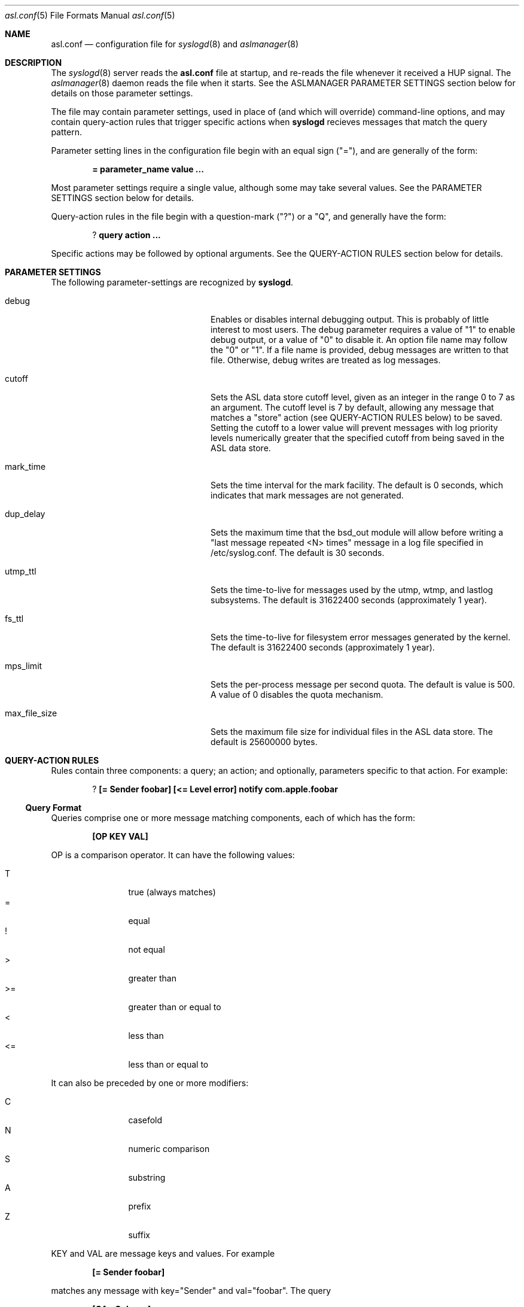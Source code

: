 .\"Copyright (c) 2004-2009 Apple Inc. All rights reserved.
.\"
.\"@APPLE_LICENSE_HEADER_START@
.\"
.\"This file contains Original Code and/or Modifications of Original Code
.\"as defined in and that are subject to the Apple Public Source License
.\"Version 2.0 (the 'License'). You may not use this file except in
.\"compliance with the License. Please obtain a copy of the License at
.\"http://www.opensource.apple.com/apsl/ and read it before using this
.\"file.
.\"
.\"The Original Code and all software distributed under the License are
.\"distributed on an 'AS IS' basis, WITHOUT WARRANTY OF ANY KIND, EITHER
.\"EXPRESS OR IMPLIED, AND APPLE HEREBY DISCLAIMS ALL SUCH WARRANTIES,
.\"INCLUDING WITHOUT LIMITATION, ANY WARRANTIES OF MERCHANTABILITY,
.\"FITNESS FOR A PARTICULAR PURPOSE, QUIET ENJOYMENT OR NON-INFRINGEMENT.
.\"Please see the License for the specific language governing rights and
.\"limitations under the License.
.\"
.\"@APPLE_LICENSE_HEADER_END@
.\"
.Dd Sept 19, 2008
.Dt asl.conf 5
.Os "Mac OS X"
.Sh NAME
.Nm asl.conf
.Nd configuration file for
.Xr syslogd 8
and
.Xr aslmanager 8
.Sh DESCRIPTION
The
.Xr syslogd 8
server reads the
.Nm
file at startup, and re-reads the file whenever it received a HUP signal.
The
.Xr aslmanager 8
daemon reads the file when it starts.
See the ASLMANAGER PARAMETER SETTINGS section below for details on those parameter settings.
.Pp
The file may contain parameter settings, used in place of (and which will override) command-line options,
and may contain query-action rules that trigger specific actions when
.Nm syslogd
recieves messages that match the query pattern.
.Pp
Parameter setting lines in the configuration file begin with an equal sign ("="), 
and are generally of the form:
.Pp
.Dl = parameter_name value ...
.Pp
Most parameter settings require a single value, although some may take several values.
See the PARAMETER SETTINGS section below for details.
.Pp
Query-action rules in the file begin with a question-mark ("?") or a "Q", and generally have the form:
.Pp
.Dl ? query action ...
.Pp
Specific actions may be followed by optional arguments. 
See the QUERY-ACTION RULES section below for details.
.Sh PARAMETER SETTINGS
The following parameter-settings are recognized by
.Nm syslogd .
.Pp
.Bl -tag -width "bsd_max_dup_time" -compact -offset indent
.It debug
Enables or disables internal debugging output.
This is probably of little interest to most users.
The debug parameter requires a value of "1" to enable debug output, or a value of "0" to disable it.
An option file name may follow the "0" or "1".
If a file name is provided, debug messages are written to that file.
Otherwise, debug writes are treated as log messages.
.Pp
.It cutoff
Sets the ASL data store cutoff level, given as an integer in the range 0 to 7 as an argument.
The cutoff level is 7 by default, allowing any message that matches a "store" action
(see QUERY-ACTION RULES below) to be saved.
Setting the cutoff to a lower value will prevent messages with log priority levels numerically
greater that the specified cutoff from being saved in the ASL data store.
.Pp
.It mark_time
Sets the time interval for the mark facility.
The default is 0 seconds, which indicates that mark messages are not generated.
.Pp
.It dup_delay
Sets the maximum time that the bsd_out module will allow before writing a "last message repeated <N> times"
message in a log file specified in /etc/syslog.conf.
The default is 30 seconds.
.Pp
.It utmp_ttl
Sets the time-to-live for messages used by the utmp, wtmp, and lastlog subsystems.
The default is 31622400 seconds (approximately 1 year).
.Pp
.It fs_ttl
Sets the time-to-live for filesystem error messages generated by the kernel.
The default is 31622400 seconds (approximately 1 year).
.Pp
.It mps_limit
Sets the per-process message per second quota.
The default is value is 500.
A value of 0 disables the quota mechanism.
.Pp
.It max_file_size
Sets the maximum file size for individual files in the ASL data store.
The default is 25600000 bytes.
.El
.Pp
.Sh QUERY-ACTION RULES
Rules contain three components: a query; an action; and optionally, parameters specific to that action.
For example:
.Pp
.Dl ? [= Sender foobar] [<= Level error] notify com.apple.foobar
.Pp
.Ss Query Format
Queries comprise one or more message matching components, each of which has the form:
.Pp
.Dl [OP KEY VAL]
.Pp
OP is a comparison operator.
It can have the following values:
.Pp
.Bl -tag -width "<=  " -compact -offset indent
.It T
true (always matches)
.It =
equal
.It !
not equal
.It >
greater than
.It >=
greater than or equal to
.It <
less than
.It <=
less than or equal to
.El
.Pp
It can also be preceded by one or more modifiers:
.Bl -tag -width "C   " -compact -offset indent
.Pp
.It C
casefold
.It N
numeric comparison
.It S
substring
.It A
prefix
.It Z
suffix
.El
.Pp
KEY and VAL are message keys and values.
For example
.Pp
.Dl [= Sender foobar]
.Pp
matches any message with key="Sender" and val="foobar".
The query
.Pp
.Dl [CA= Color gr]
.Pp
matches any message with key=Color and val beginning with the letters GR, Gr, gr, or gR
(C meaning casefold, A meaning prefix).
The example query above,
.Pp
.Dl [= Sender foobar] [N< Level 3]
.Pp
matches any message from "foobar" with a level numerically less than 3
(string values are converted to integers, and the comparison is done on the integer values).
Note that the string values may be used equivalently for the Level key,
so the example above may also be written as:
.Pp
.Dl [= Sender foobar] [< Level Error]
.Pp
String values for levels may be any of the set "emergency", "alert", "critical", "error",
"warning", "notice", "info", or "debug".  These strings may be upper, lower, or mixed case.
.Pp
The "T" operator is useful to test for the presence of a particular key.
.Pp
.Dl [T Flavor]
.Pp
Will match any message that has a "Flavor" key, regardless of its value.
.Pp
.Ss Actions
The following actions are available.
.Pp
.Bl -tag -width "store_directory" -compact -offset indent
.It notify
Causes
.Nm syslogd
to post a notification with
.Fn notify_post .
The notification key must appear as a single parameter following the "notify" action.
.Pp
.It access
Sets read access controls for messages that match the associated query pattern. 
.Nm syslogd
will restrict read access to matching messages to a specific user and group.
The user ID number and group ID number must follow the "access" keyword as parameters.
.Pp
.It store
Causes
.Nm syslogd
to save matching messages, either in the main ASL data store,
or in a separate log message data store file is a file name is given as a parameter.
A separate data store file may be accessed using the
.Nm syslog
command line utility.
A new file will be created if one does not exist.
If a new file is being created, the UID, GID, and mode of the file may be specified using the options
"uid=UUU", "gid=GGG", and "mode=MMMM", where UUU and GGG are a user ID and group ID, and MMMM is a 
mode specification of the form "0644" (for an octal number) or DDD for a decimal number.
.Pp
Two other optional parameters may also follow the pathname.
.Pp
By default,
.Nm syslogd
will open the database, save a matching message, and then close the database.
If a high volume of messages is expected, specifying the "stayopen" option will improve performance.
.Pp
Specifying "exclude_asldb" will cause syslogd to save matching messages in the specificed file,
but exclude them from the main ASL data store.
.Pp
Note that if the configuration file contains no matching rules for the ASL data store, then
.Nm syslogd
will save all messages, subject to filtering in accordance with the log cutoff level.
.Pp
.It store_directory
Causes matching messages to be stored in a log message data store file in a separate directory.
The directory path name must follow as the first parameter.
The named directory must exist.
.Nm syslogd
will not ceate the directory path.
.Pp
Messages saved to a store directory are saved in files that are named "yyyy.mm.dd.asl",
where "yyyy", "mm", and "dd" are the year, month (01 to 12) and day of the month (01 to 31) associated with
matching messages.
This has the effect of saving messages in a separate file for each day.
.Pp
The "exclude_asldb", "uid=UUU", "gid=GGG", and "mode=MMMM" options available for the "store" action
may also be specified for a store directory.
The uid, gid, and mode specification will be used when the individual daily store files are created.
.Pp
.It broadcast
Causes syslogd to write the text of matching messages to all terminal windows.
If optional text follows the "broadcast" keyword, then  that text is written rather that the matching message text.
.Pp
.It ignore
Causes a matching message to be ignored in all subsequent matching rules.
.El
.Sh ASLMANAGER PARAMETER SETTINGS
The following parameter-settings are recognized by
.Nm aslmanager .
.Pp
.Bl -tag -width "aslmanager_debug" -compact -offset indent
.It aslmanager_debug
Enables or disables internal debugging output.
This is probably of little interest to most users.
The debug parameter requires a value of "1" to enable debug output, or a value of "0" to disable it.
Debug messages are sent to
.Nm syslogd .
.Pp
.It store_ttl
Sets the time-to-live in days for messages in the syslog data store.
The default is 7 days.
.Pp
.It max_store_size
Sets the maximum size for for the ASL data store.
The default is 150000000 bytes.
.Pp
.It archive
Enables or disables archiving.
The archive parameter requires a value of "1" to enable archiving, or a value of "0" to disable it.
An option archive directory path may follow the "0" or "1".
If enabled, files removed from the ASL data store are moved to the archive directory.
The default archive directory path is /var/log/asl.archive.
.Pp
.It store_path
The data store path used by 
.Nm aslmanager .
The default is /var/log/asl.
Note that this parameter is ignored by
.Nm syslogd .
.It archive_mode
Files copied to the archive will be given the specified access mode.
The default is 0400, so archive files will only be readable by root.
.El
.Pp
.Sh SEE ALSO
.Xr asl 3 ,
.Xr notify 3 ,
.Xr syslog 1 ,
.Xr aslmanager 8 ,
.Xr syslogd 8 .
